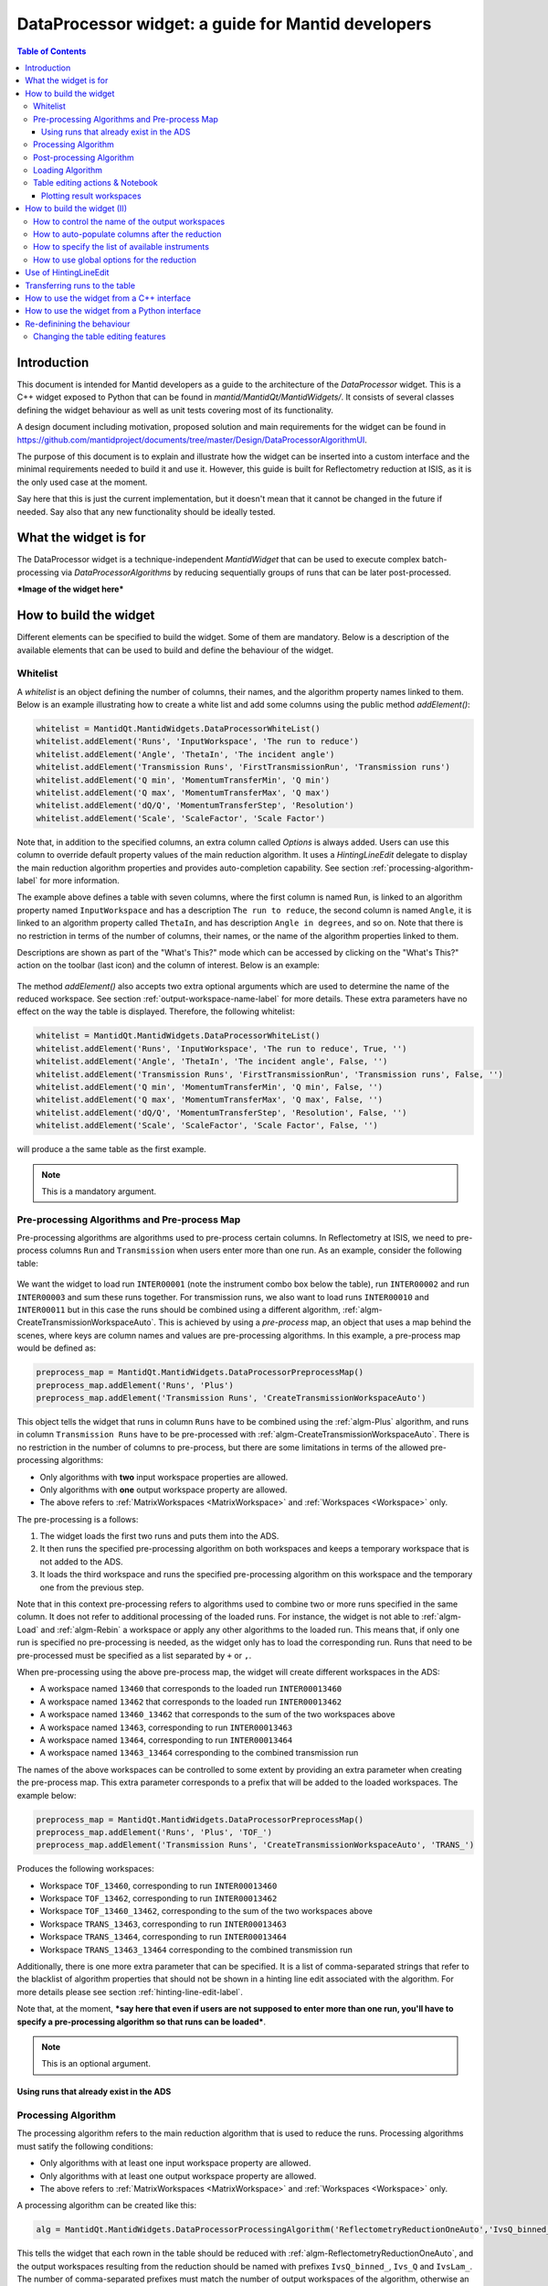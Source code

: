 .. _DataProcessorWidget_DevelopersGuide-ref:

DataProcessor widget: a guide for Mantid developers 
===================================================

.. contents:: Table of Contents
    :local:
    
Introduction
------------

This document is intended for Mantid developers as a guide to the architecture of the *DataProcessor* widget.
This is a C++ widget exposed to Python that can be found in *mantid/MantidQt/MantidWidgets/*. It consists of
several classes defining the widget behaviour as well as unit tests covering most of its functionality.

A design document including motivation, proposed solution and main requirements for the
widget can be found in https://github.com/mantidproject/documents/tree/master/Design/DataProcessorAlgorithmUI.

The purpose of this document is to explain and illustrate how the widget can be inserted into a custom
interface and the minimal requirements needed to build it and use it. However, this guide is built for
Reflectometry reduction at ISIS, as it is the only used case at the moment.

Say here that this is just the current implementation, but it doesn't mean that it cannot be
changed in the future if needed. Say also that any new functionality should be ideally tested.

What the widget is for
----------------------

The DataProcessor widget is a technique-independent *MantidWidget* that can be used to execute complex
batch-processing via *DataProcessorAlgorithms* by reducing sequentially groups of runs that can be later 
post-processed.

***Image of the widget here***

How to build the widget
-----------------------

Different elements can be specified to build the widget. Some of them are mandatory. Below is a description
of the available elements that can be used to build and define the behaviour of the widget.

.. _whitelist-label:

Whitelist
^^^^^^^^^

A *whitelist* is an object defining the number of columns, their names, and the algorithm property names linked to them.
Below is an example illustrating how to create a white list and add some columns using the public method *addElement()*:

.. code-block:: python

    whitelist = MantidQt.MantidWidgets.DataProcessorWhiteList()
    whitelist.addElement('Runs', 'InputWorkspace', 'The run to reduce')
    whitelist.addElement('Angle', 'ThetaIn', 'The incident angle')
    whitelist.addElement('Transmission Runs', 'FirstTransmissionRun', 'Transmission runs')
    whitelist.addElement('Q min', 'MomentumTransferMin', 'Q min')
    whitelist.addElement('Q max', 'MomentumTransferMax', 'Q max')
    whitelist.addElement('dQ/Q', 'MomentumTransferStep', 'Resolution')
    whitelist.addElement('Scale', 'ScaleFactor', 'Scale Factor')

Note that, in addition to the specified columns, an extra column called *Options* is always added. Users can use
this column to override default property values of the main reduction algorithm. It uses a *HintingLineEdit* delegate to
display the main reduction algorithm properties and provides auto-completion capability. See section
:ref:`processing-algorithm-label` for more information.

The example above defines a table with seven columns, where the first column is named :literal:`Run`, is linked to an algorithm property
named :literal:`InputWorkspace` and has a description :literal:`The run to reduce`, the second column is named :literal:`Angle`, it is
linked to an algorithm property called :literal:`ThetaIn`, and has description :literal:`Angle in degrees`, and so on. Note that
there is no restriction in terms of the number of columns, their names, or the name of the algorithm properties linked to them.

Descriptions are shown as part of the "What's This?" mode which can be accessed by clicking on the "What's This?" action on the
toolbar (last icon) and the column of interest. Below is an example:

.. figure:: /images/DataProcessorDevDocs/column_description.png

The method *addElement()* also accepts two extra optional arguments which are used to determine the name of the
reduced workspace. See section :ref:`output-workspace-name-label` for more details. These extra parameters have
no effect on the way the table is displayed. Therefore, the following whitelist:

.. code-block:: python

    whitelist = MantidQt.MantidWidgets.DataProcessorWhiteList()
    whitelist.addElement('Runs', 'InputWorkspace', 'The run to reduce', True, '')
    whitelist.addElement('Angle', 'ThetaIn', 'The incident angle', False, '')
    whitelist.addElement('Transmission Runs', 'FirstTransmissionRun', 'Transmission runs', False, '')
    whitelist.addElement('Q min', 'MomentumTransferMin', 'Q min', False, '')
    whitelist.addElement('Q max', 'MomentumTransferMax', 'Q max', False, '')
    whitelist.addElement('dQ/Q', 'MomentumTransferStep', 'Resolution', False, '')
    whitelist.addElement('Scale', 'ScaleFactor', 'Scale Factor', False, '')

will produce a the same table as the first example.

.. note::

   This is a mandatory argument.

.. _pre-processing-algorithm-label:

Pre-processing Algorithms and Pre-process Map
^^^^^^^^^^^^^^^^^^^^^^^^^^^^^^^^^^^^^^^^^^^^^

Pre-processing algorithms are algorithms used to pre-process certain columns. In Reflectometry at ISIS, we
need to pre-process columns :literal:`Run` and :literal:`Transmission` when users enter more than one run. As
an example, consider the following table:

.. figure:: /images/DataProcessorDevDocs/pre-processing.png

We want the widget to load run :literal:`INTER00001` (note the instrument combo box below the table), run
:literal:`INTER00002` and run :literal:`INTER00003` and sum these runs together. For transmission runs, we
also want to load runs :literal:`INTER00010` and :literal:`INTER00011` but in this case the runs should be
combined using a different algorithm, :ref:`algm-CreateTransmissionWorkspaceAuto`. This is achieved by using a
*pre-process* map, an object that uses a map behind the scenes, where keys are column
names and values are pre-processing algorithms. In this example, a pre-process map would be defined as:

.. code-block:: python

    preprocess_map = MantidQt.MantidWidgets.DataProcessorPreprocessMap()
    preprocess_map.addElement('Runs', 'Plus')
    preprocess_map.addElement('Transmission Runs', 'CreateTransmissionWorkspaceAuto')

This object tells the widget that runs in column :literal:`Runs` have to be combined using the
:ref:`algm-Plus` algorithm, and runs in column :literal:`Transmission Runs` have to be pre-processed
with :ref:`algm-CreateTransmissionWorkspaceAuto`. There is no restriction in the number of columns
to pre-process, but there are some limitations in terms of the allowed pre-processing algorithms:

- Only algorithms with **two** input workspace properties are allowed.
- Only algorithms with **one** output workspace property are allowed.
- The above refers to :ref:`MatrixWorkspaces <MatrixWorkspace>` and :ref:`Workspaces <Workspace>` only.

The pre-processing is a follows:

#. The widget loads the first two runs and puts them into the ADS.
#. It then runs the specified pre-processing algorithm on both workspaces and keeps a temporary workspace that is not added to the ADS.
#. It loads the third workspace and runs the specified pre-processing algorithm on this workspace and the temporary one from the previous step.

Note that in this context pre-processing refers to algorithms used to combine two or more
runs specified in the same column. It does not refer to additional processing of the loaded runs. For instance, the widget is not
able to :ref:`algm-Load` and :ref:`algm-Rebin` a workspace or apply any other algorithms to the loaded
run. This means that, if only one run is specified no pre-processing is needed, as the widget only has to load the
corresponding run. Runs that need to be pre-processed must be specified as a list separated by :literal:`+`
or :literal:`,`.

When pre-processing using the above pre-process map, the widget will create different workspaces in the ADS:

- A workspace named :literal:`13460` that corresponds to the loaded run :literal:`INTER00013460`
- A workspace named :literal:`13462` that corresponds to the loaded run :literal:`INTER00013462`
- A workspace named :literal:`13460_13462` that corresponds to the sum of the two workspaces above
- A workspace named :literal:`13463`, corresponding to run :literal:`INTER00013463`
- A workspace named :literal:`13464`, corresponding to run :literal:`INTER00013464`
- A workspace named :literal:`13463_13464` corresponding to the combined transmission run

The names of the above workspaces can be controlled to some extent by providing an extra parameter when
creating the pre-process map. This extra parameter corresponds to a prefix that will be added to
the loaded workspaces. The example below:

.. code-block:: python

    preprocess_map = MantidQt.MantidWidgets.DataProcessorPreprocessMap()
    preprocess_map.addElement('Runs', 'Plus', 'TOF_')
    preprocess_map.addElement('Transmission Runs', 'CreateTransmissionWorkspaceAuto', 'TRANS_')

Produces the following workspaces:

- Workspace :literal:`TOF_13460`, corresponding to run :literal:`INTER00013460`
- Workspace :literal:`TOF_13462`, corresponding to run :literal:`INTER00013462`
- Workspace :literal:`TOF_13460_13462`, corresponding to the sum of the two workspaces above
- Workspace :literal:`TRANS_13463`, corresponding to run :literal:`INTER00013463`
- Workspace :literal:`TRANS_13464`, corresponding to run :literal:`INTER00013464`
- Workspace :literal:`TRANS_13463_13464` corresponding to the combined transmission run

Additionally, there is one more extra parameter that can be specified. It is a list of comma-separated
strings that refer to the blacklist of algorithm properties that should not be shown
in a hinting line edit associated with the algorithm. For more details please see
section :ref:`hinting-line-edit-label`.

Note that, at the moment, ***say here that even if users are not supposed to enter more than
one run, you'll have to specify a pre-processing algorithm so that runs can be loaded***.

.. note::

   This is an optional argument.

.. _processing-algorithm-label:

Using runs that already exist in the ADS
~~~~~~~~~~~~~~~~~~~~~~~~~~~~~~~~~~~~~~~~

Processing Algorithm
^^^^^^^^^^^^^^^^^^^^

The processing algorithm refers to the main reduction algorithm that is used to reduce the runs. Processing
algorithms must satify the following conditions:

- Only algorithms with at least one input workspace property are allowed.
- Only algorithms with at least one output workspace property are allowed.
- The above refers to :ref:`MatrixWorkspaces <MatrixWorkspace>` and :ref:`Workspaces <Workspace>` only.

A processing algorithm can be created like this:

.. code-block:: python

    alg = MantidQt.MantidWidgets.DataProcessorProcessingAlgorithm('ReflectometryReductionOneAuto','IvsQ_binned_, IvsQ_, IvsLam_')

This tells the widget that each rown in the table should be reduced with :ref:`algm-ReflectometryReductionOneAuto`, and
the output workspaces resulting from the reduction should be named with prefixes :literal:`IvsQ_binned_`, :literal:`Ivs_Q` and
:literal:`IvsLam_`. The number of comma-separated prefixes must match the number of output workspaces
of the algorithm, otherwise an excpetion will be thrown when constructing the widget. Additionally, a
blacklist of algorithms properties can be provided as a string of comma-separated algorithm property names:

.. code-block:: python

    alg = MantidQt.MantidWidgets.DataProcessorProcessingAlgorithm('ReflectometryReductionOneAuto', 'IvsQ_binned_, IvsQ_, IvsLam_',
															  'InputWorkspace,'
															  'ThetaIn,'
															  'FirstTransmissionWorkspace,'
															  'SecondTransmissionWorkspace,'
															  'MomentumTransferMin,'
															  'MomentumTransferMax,'
															  'MomentumTransferStep,'
															  'ScaleFactor,'
															  'OutputWorkspaceBinned,'
															  'OutputWorkspace,'
															  'OutputWorkspaceWavelength,')

The only effect of the blaklist is on the *Options* column, not in the reduction. This column uses a *HintingLineEdit* (a MantidWidget)
delegate to provide auto-completion functionality so that when users start typing in this column, they get a list of algorithm
property names they can easily select. The figure below illustrates this behaviour:

.. figure:: /images/DataProcessorDevDocs/options-hinting-line-edit.png

Note that only those algorithm properties that have not been blacklisted are shown: :literal:`MomentumTransferMin`,
:literal:`MomentumTransferMax` and :literal:`MomentumTransferStep`, which are also input properties of our main
reduction algorithm, :ref:`algm-ReflectometryReductionOneAuto`, are not displayed when users start typing with character :literal:`M`.
Normally, you'd want to black list the input/output workspace properties and properties that are linked to the table columns. In this example,
as :literal:`ThetaIn` is linked to column :literal:`Angle` (see the whitelist definition in section :ref:`whitelist-label`),
:literal:`MomentumTransferMin` is linked to column :literal:`Q min` and so on, it does not make sense for them to appear
as additional options for the reduction.

To illustrate how the reduction takes place, consider the white list and pre-processing map defined
in the previous sections, and consider the following table:

.. figure:: /images/DataProcessorDevDocs/processing-example.png

The widget iterates over each column. It the cell is not empty,
it checks if the column needs to be pre-processed (essentially by checking if the column name is contained
in the pre-process map), and if so, loads and pre-processes the specified runs. Then it gets the algorithm
property name linked to the column and sets the pre-processed run as the workspace for that property. If the
column does not need to be pre-processed, it simply assigns the value in the cell to the algorithm property.
Below is a summary in pseudocode:

.. code-block:: c

    IAlgorithm_sptr alg =
          AlgorithmManager::Instance().create(processing algorithm name);
    alg->initialize();

    for (int i = 0; i < columns - 1; i++)
	  if (cell is not empty)

	    get the algorithm_property linked to this column from the white list;

		if (column_name in pre_process_map)
		  load and pre-process_runs;
		  alg->setPropertyValue(algorithm_property, pre_processed_runs);
	      
		else
		  alg->setPropertyValue(algorithm_property, cell);

Column *Options* is treated separately: the value in this cell is expected to be a comma-separated list of
input properties with their values, as illustrated in the figure above. The widget simply parses this string:

.. code-block:: c

    auto optionsMap = parseKeyValueString(options);
    for (auto kvp = optionsMap.begin(); kvp != optionsMap.end(); ++kvp) {
      try {
        alg->setProperty(kvp->first, kvp->second);
      } catch (Mantid::Kernel::Exception::NotFoundError &) {
        throw std::runtime_error("Invalid property in options column: " +
                                 kvp->first);
      }
    }

Finally the algorithm is executed and the widget reduces the next row in the same way.

.. note::

   This is a mandatory argument.

Post-processing Algorithm
^^^^^^^^^^^^^^^^^^^^^^^^^

A post-processing algorithm defines the way in which a group of runs should be post-processed. As
an example, in Reflectometry at ISIS, a run typically constists in two or three runs measured
under the same conditions of temperature, magnetic field, etc, but at different incident
angles. These runs belong to the same group and need to be stitched together. The post-processing
algorithm is in this case :ref:`algm-Stitch1DMany`, and can be defined as:

.. code-block:: python

    post_alg = MantidQt.MantidWidgets.DataProcessorPostprocessingAlgorithm('Stitch1DMany', 'IvsQ_')

As with pre-processing and processing algorithms, a third parameter indicating the list of properties
to blacklist can be used. See section :ref:`hinting-line-edit-label` for more details.
	
.. code-block:: python

    post_alg = MantidQt.MantidWidgets.DataProcessorPostprocessingAlgorithm('Stitch1DMany', 'IvsQ_', 'InputWorkspaces, OutputWorkspaces')

.. note::

   This is an optional argument.

Note that this is an optional argument. When a post-processing algorithm is defined, the table is arranged
as a two-level tree where parent items are groups and child items are runs. Different runs (items) can belong
to the same group(parent) as shown on the left figure below. Note that you can enter a name for the group but
it will be unused in the reduction. However, when no post-processing is defined, parent items no longer make
sense, and the table is arranged as a on-level tree, as illustrated on the right figure below. Note that
table editing options referring to groups are also removed.

.. figure:: /images/DataProcessorDevDocs/table-with-post-processing.png

Loading Algorithm
^^^^^^^^^^^^^^^^^

Not exposed to Python but would be easy to do.

Table editing actions & Notebook
^^^^^^^^^^^^^^^^^^^^^^^^^^^^^^^^

Context menu.

Plotting result workspaces
~~~~~~~~~~~~~~~~~~~~~~~~~~

How to build the widget (II)
----------------------------

.. _output-workspace-name-label:

How to control the name of the output workspaces
^^^^^^^^^^^^^^^^^^^^^^^^^^^^^^^^^^^^^^^^^^^^^^^^

How to auto-populate columns after the reduction
^^^^^^^^^^^^^^^^^^^^^^^^^^^^^^^^^^^^^^^^^^^^^^^^

How to specify the list of available instruments
^^^^^^^^^^^^^^^^^^^^^^^^^^^^^^^^^^^^^^^^^^^^^^^^

How to use global options for the reduction
^^^^^^^^^^^^^^^^^^^^^^^^^^^^^^^^^^^^^^^^^^^

.. _hinting-line-edit-label:

Use of HintingLineEdit
----------------------

Transferring runs to the table
------------------------------

How to use the widget from a C++ interface
------------------------------------------

How to use the widget from a Python interface
---------------------------------------------

Re-definining the behaviour
---------------------------

If the current approach does not work for your technique area, you may still be able to use
most of the functionality related to the table, although, you may need to re-define how the
processing takes place. If this is the case, you can always derive from the C++
class :literal:`GenericDataProcessorPresenter` and re-implement method `process()`. When
doing so, you will have total freedom to define how the processing should take place. Below
is an example of such situation.

In SANS at ISIS, the table will typically consists of a certain number of columns
referring to different runs:

.. figure:: /images/DataProcessorDevDocs/sans-table.png

Changing the table editing features
^^^^^^^^^^^^^^^^^^^^^^^^^^^^^^^^^^^



